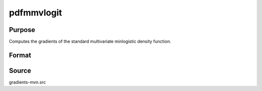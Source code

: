 pdfmmvlogit
==============================================

Purpose
----------------

Computes the gradients of the standard multivariate minlogistic density function. 

Format
----------------
.. function:: w = pdfmmvlogit(a, c)

    :param a: Input data.
    :type a: QxK matrix

    :param c: Abscissae at which the density function is evaluated.
    :type c: Kx1 vector

    :return w: Probability density Pr(X = c).
    :rtype w: 1x1 scalar

Source
------------

gradients-mvn.src
